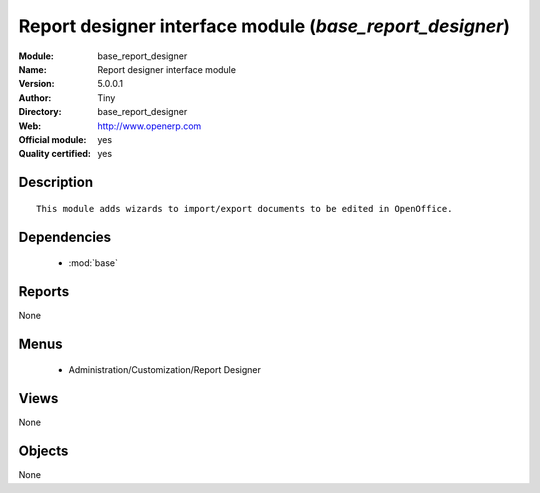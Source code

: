 
.. module:: base_report_designer
    :synopsis: Report designer interface module (Official, Quality Certified)
    :noindex:
.. 

.. raw:: html

    <link rel="stylesheet" href="../_static/hide_objects_in_sidebar.css" type="text/css" />

Report designer interface module (*base_report_designer*)
=========================================================
:Module: base_report_designer
:Name: Report designer interface module
:Version: 5.0.0.1
:Author: Tiny
:Directory: base_report_designer
:Web: http://www.openerp.com
:Official module: yes
:Quality certified: yes

Description
-----------

::

  This module adds wizards to import/export documents to be edited in OpenOffice.

Dependencies
------------

 * :mod:`base`

Reports
-------

None


Menus
-------

 * Administration/Customization/Report Designer

Views
-----


None



Objects
-------

None
